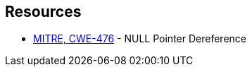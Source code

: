 == Resources

* https://cwe.mitre.org/data/definitions/476[MITRE, CWE-476] - NULL Pointer Dereference
